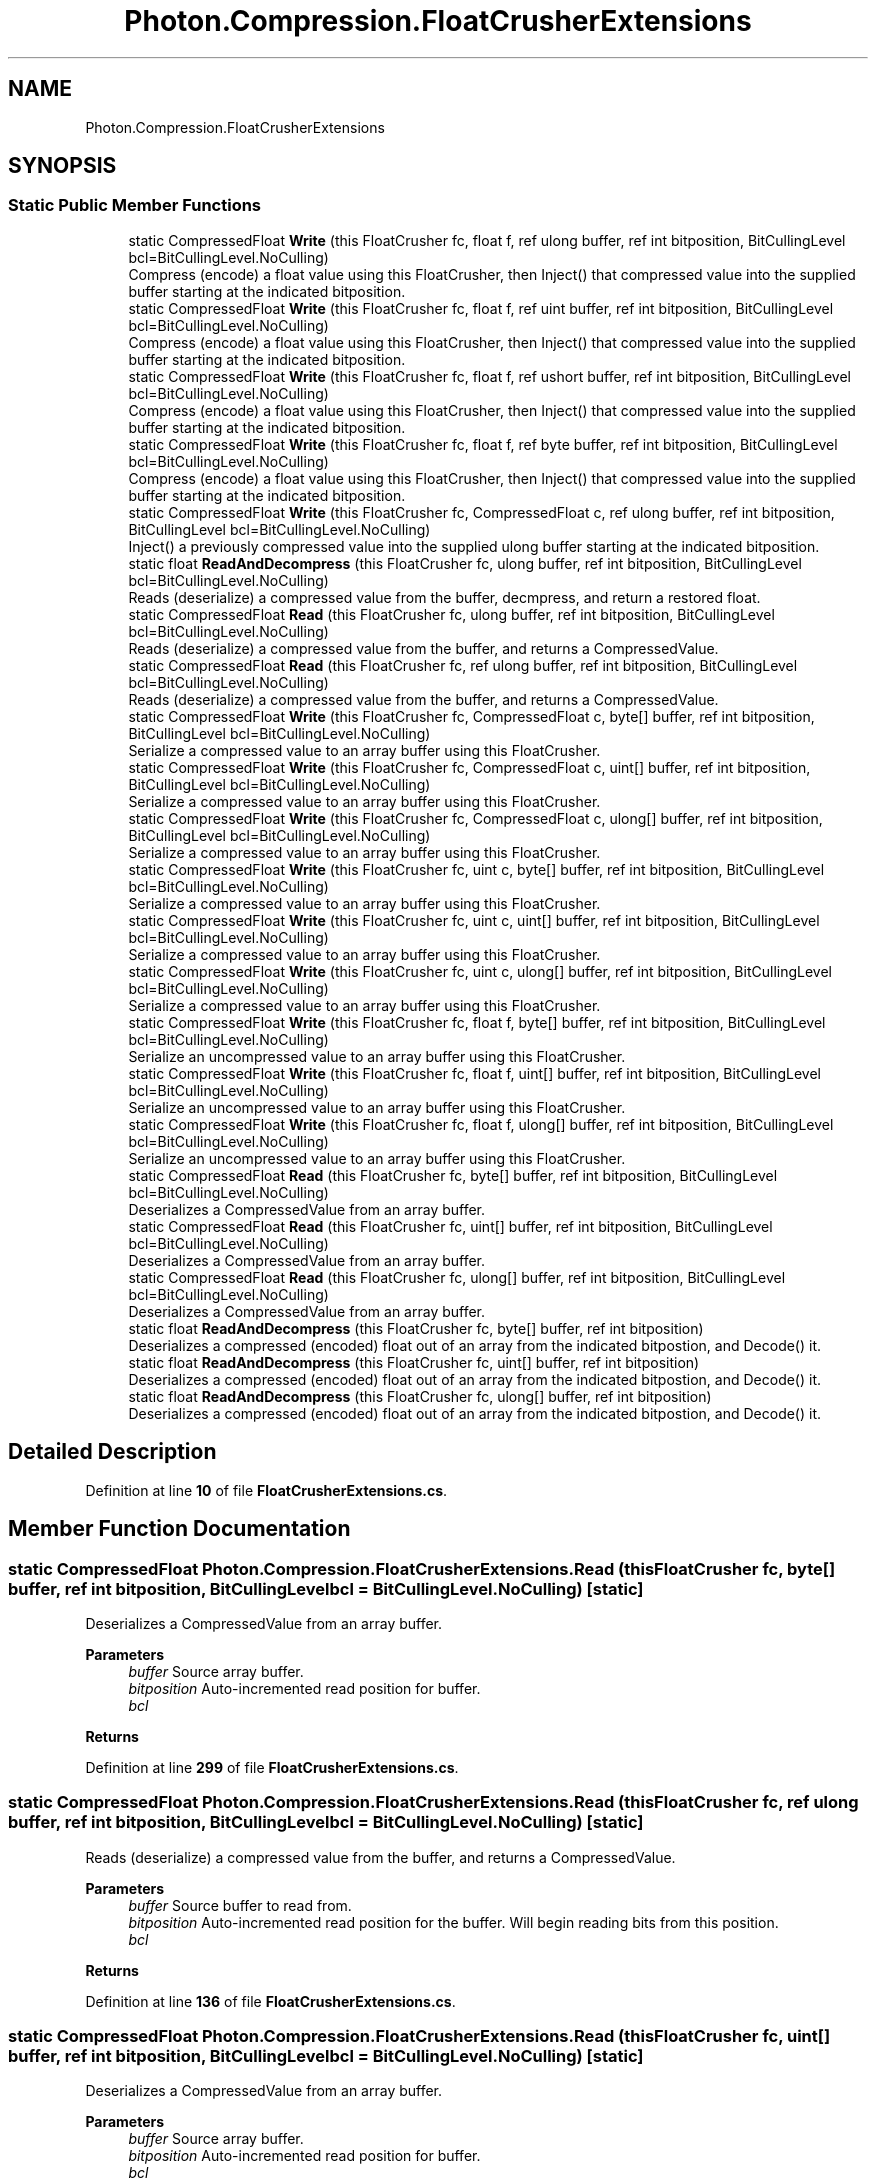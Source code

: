 .TH "Photon.Compression.FloatCrusherExtensions" 3 "Mon Apr 18 2022" "Purrpatrator User manual" \" -*- nroff -*-
.ad l
.nh
.SH NAME
Photon.Compression.FloatCrusherExtensions
.SH SYNOPSIS
.br
.PP
.SS "Static Public Member Functions"

.in +1c
.ti -1c
.RI "static CompressedFloat \fBWrite\fP (this FloatCrusher fc, float f, ref ulong buffer, ref int bitposition, BitCullingLevel bcl=BitCullingLevel\&.NoCulling)"
.br
.RI "Compress (encode) a float value using this FloatCrusher, then Inject() that compressed value into the supplied buffer starting at the indicated bitposition\&. "
.ti -1c
.RI "static CompressedFloat \fBWrite\fP (this FloatCrusher fc, float f, ref uint buffer, ref int bitposition, BitCullingLevel bcl=BitCullingLevel\&.NoCulling)"
.br
.RI "Compress (encode) a float value using this FloatCrusher, then Inject() that compressed value into the supplied buffer starting at the indicated bitposition\&. "
.ti -1c
.RI "static CompressedFloat \fBWrite\fP (this FloatCrusher fc, float f, ref ushort buffer, ref int bitposition, BitCullingLevel bcl=BitCullingLevel\&.NoCulling)"
.br
.RI "Compress (encode) a float value using this FloatCrusher, then Inject() that compressed value into the supplied buffer starting at the indicated bitposition\&. "
.ti -1c
.RI "static CompressedFloat \fBWrite\fP (this FloatCrusher fc, float f, ref byte buffer, ref int bitposition, BitCullingLevel bcl=BitCullingLevel\&.NoCulling)"
.br
.RI "Compress (encode) a float value using this FloatCrusher, then Inject() that compressed value into the supplied buffer starting at the indicated bitposition\&. "
.ti -1c
.RI "static CompressedFloat \fBWrite\fP (this FloatCrusher fc, CompressedFloat c, ref ulong buffer, ref int bitposition, BitCullingLevel bcl=BitCullingLevel\&.NoCulling)"
.br
.RI "Inject() a previously compressed value into the supplied ulong buffer starting at the indicated bitposition\&. "
.ti -1c
.RI "static float \fBReadAndDecompress\fP (this FloatCrusher fc, ulong buffer, ref int bitposition, BitCullingLevel bcl=BitCullingLevel\&.NoCulling)"
.br
.RI "Reads (deserialize) a compressed value from the buffer, decmpress, and return a restored float\&. "
.ti -1c
.RI "static CompressedFloat \fBRead\fP (this FloatCrusher fc, ulong buffer, ref int bitposition, BitCullingLevel bcl=BitCullingLevel\&.NoCulling)"
.br
.RI "Reads (deserialize) a compressed value from the buffer, and returns a CompressedValue\&. "
.ti -1c
.RI "static CompressedFloat \fBRead\fP (this FloatCrusher fc, ref ulong buffer, ref int bitposition, BitCullingLevel bcl=BitCullingLevel\&.NoCulling)"
.br
.RI "Reads (deserialize) a compressed value from the buffer, and returns a CompressedValue\&. "
.ti -1c
.RI "static CompressedFloat \fBWrite\fP (this FloatCrusher fc, CompressedFloat c, byte[] buffer, ref int bitposition, BitCullingLevel bcl=BitCullingLevel\&.NoCulling)"
.br
.RI "Serialize a compressed value to an array buffer using this FloatCrusher\&. "
.ti -1c
.RI "static CompressedFloat \fBWrite\fP (this FloatCrusher fc, CompressedFloat c, uint[] buffer, ref int bitposition, BitCullingLevel bcl=BitCullingLevel\&.NoCulling)"
.br
.RI "Serialize a compressed value to an array buffer using this FloatCrusher\&. "
.ti -1c
.RI "static CompressedFloat \fBWrite\fP (this FloatCrusher fc, CompressedFloat c, ulong[] buffer, ref int bitposition, BitCullingLevel bcl=BitCullingLevel\&.NoCulling)"
.br
.RI "Serialize a compressed value to an array buffer using this FloatCrusher\&. "
.ti -1c
.RI "static CompressedFloat \fBWrite\fP (this FloatCrusher fc, uint c, byte[] buffer, ref int bitposition, BitCullingLevel bcl=BitCullingLevel\&.NoCulling)"
.br
.RI "Serialize a compressed value to an array buffer using this FloatCrusher\&. "
.ti -1c
.RI "static CompressedFloat \fBWrite\fP (this FloatCrusher fc, uint c, uint[] buffer, ref int bitposition, BitCullingLevel bcl=BitCullingLevel\&.NoCulling)"
.br
.RI "Serialize a compressed value to an array buffer using this FloatCrusher\&. "
.ti -1c
.RI "static CompressedFloat \fBWrite\fP (this FloatCrusher fc, uint c, ulong[] buffer, ref int bitposition, BitCullingLevel bcl=BitCullingLevel\&.NoCulling)"
.br
.RI "Serialize a compressed value to an array buffer using this FloatCrusher\&. "
.ti -1c
.RI "static CompressedFloat \fBWrite\fP (this FloatCrusher fc, float f, byte[] buffer, ref int bitposition, BitCullingLevel bcl=BitCullingLevel\&.NoCulling)"
.br
.RI "Serialize an uncompressed value to an array buffer using this FloatCrusher\&. "
.ti -1c
.RI "static CompressedFloat \fBWrite\fP (this FloatCrusher fc, float f, uint[] buffer, ref int bitposition, BitCullingLevel bcl=BitCullingLevel\&.NoCulling)"
.br
.RI "Serialize an uncompressed value to an array buffer using this FloatCrusher\&. "
.ti -1c
.RI "static CompressedFloat \fBWrite\fP (this FloatCrusher fc, float f, ulong[] buffer, ref int bitposition, BitCullingLevel bcl=BitCullingLevel\&.NoCulling)"
.br
.RI "Serialize an uncompressed value to an array buffer using this FloatCrusher\&. "
.ti -1c
.RI "static CompressedFloat \fBRead\fP (this FloatCrusher fc, byte[] buffer, ref int bitposition, BitCullingLevel bcl=BitCullingLevel\&.NoCulling)"
.br
.RI "Deserializes a CompressedValue from an array buffer\&. "
.ti -1c
.RI "static CompressedFloat \fBRead\fP (this FloatCrusher fc, uint[] buffer, ref int bitposition, BitCullingLevel bcl=BitCullingLevel\&.NoCulling)"
.br
.RI "Deserializes a CompressedValue from an array buffer\&. "
.ti -1c
.RI "static CompressedFloat \fBRead\fP (this FloatCrusher fc, ulong[] buffer, ref int bitposition, BitCullingLevel bcl=BitCullingLevel\&.NoCulling)"
.br
.RI "Deserializes a CompressedValue from an array buffer\&. "
.ti -1c
.RI "static float \fBReadAndDecompress\fP (this FloatCrusher fc, byte[] buffer, ref int bitposition)"
.br
.RI "Deserializes a compressed (encoded) float out of an array from the indicated bitpostion, and Decode() it\&. "
.ti -1c
.RI "static float \fBReadAndDecompress\fP (this FloatCrusher fc, uint[] buffer, ref int bitposition)"
.br
.RI "Deserializes a compressed (encoded) float out of an array from the indicated bitpostion, and Decode() it\&. "
.ti -1c
.RI "static float \fBReadAndDecompress\fP (this FloatCrusher fc, ulong[] buffer, ref int bitposition)"
.br
.RI "Deserializes a compressed (encoded) float out of an array from the indicated bitpostion, and Decode() it\&. "
.in -1c
.SH "Detailed Description"
.PP 
Definition at line \fB10\fP of file \fBFloatCrusherExtensions\&.cs\fP\&.
.SH "Member Function Documentation"
.PP 
.SS "static CompressedFloat Photon\&.Compression\&.FloatCrusherExtensions\&.Read (this FloatCrusher fc, byte[] buffer, ref int bitposition, BitCullingLevel bcl = \fCBitCullingLevel\&.NoCulling\fP)\fC [static]\fP"

.PP
Deserializes a CompressedValue from an array buffer\&. 
.PP
\fBParameters\fP
.RS 4
\fIbuffer\fP Source array buffer\&.
.br
\fIbitposition\fP Auto-incremented read position for buffer\&.
.br
\fIbcl\fP 
.RE
.PP
\fBReturns\fP
.RS 4
.RE
.PP

.PP
Definition at line \fB299\fP of file \fBFloatCrusherExtensions\&.cs\fP\&.
.SS "static CompressedFloat Photon\&.Compression\&.FloatCrusherExtensions\&.Read (this FloatCrusher fc, ref ulong buffer, ref int bitposition, BitCullingLevel bcl = \fCBitCullingLevel\&.NoCulling\fP)\fC [static]\fP"

.PP
Reads (deserialize) a compressed value from the buffer, and returns a CompressedValue\&. 
.PP
\fBParameters\fP
.RS 4
\fIbuffer\fP Source buffer to read from\&.
.br
\fIbitposition\fP Auto-incremented read position for the buffer\&. Will begin reading bits from this position\&.
.br
\fIbcl\fP 
.RE
.PP
\fBReturns\fP
.RS 4
.RE
.PP

.PP
Definition at line \fB136\fP of file \fBFloatCrusherExtensions\&.cs\fP\&.
.SS "static CompressedFloat Photon\&.Compression\&.FloatCrusherExtensions\&.Read (this FloatCrusher fc, uint[] buffer, ref int bitposition, BitCullingLevel bcl = \fCBitCullingLevel\&.NoCulling\fP)\fC [static]\fP"

.PP
Deserializes a CompressedValue from an array buffer\&. 
.PP
\fBParameters\fP
.RS 4
\fIbuffer\fP Source array buffer\&.
.br
\fIbitposition\fP Auto-incremented read position for buffer\&.
.br
\fIbcl\fP 
.RE
.PP
\fBReturns\fP
.RS 4
.RE
.PP

.PP
Definition at line \fB311\fP of file \fBFloatCrusherExtensions\&.cs\fP\&.
.SS "static CompressedFloat Photon\&.Compression\&.FloatCrusherExtensions\&.Read (this FloatCrusher fc, ulong buffer, ref int bitposition, BitCullingLevel bcl = \fCBitCullingLevel\&.NoCulling\fP)\fC [static]\fP"

.PP
Reads (deserialize) a compressed value from the buffer, and returns a CompressedValue\&. 
.PP
\fBParameters\fP
.RS 4
\fIbuffer\fP Source buffer to read from\&.
.br
\fIbitposition\fP Auto-incremented read position for the buffer\&. Will begin reading bits from this position\&.
.br
\fIbcl\fP 
.RE
.PP
\fBReturns\fP
.RS 4
.RE
.PP

.PP
Definition at line \fB122\fP of file \fBFloatCrusherExtensions\&.cs\fP\&.
.SS "static CompressedFloat Photon\&.Compression\&.FloatCrusherExtensions\&.Read (this FloatCrusher fc, ulong[] buffer, ref int bitposition, BitCullingLevel bcl = \fCBitCullingLevel\&.NoCulling\fP)\fC [static]\fP"

.PP
Deserializes a CompressedValue from an array buffer\&. 
.PP
\fBParameters\fP
.RS 4
\fIbuffer\fP Source array buffer\&.
.br
\fIbitposition\fP Auto-incremented read position for buffer\&.
.br
\fIbcl\fP 
.RE
.PP
\fBReturns\fP
.RS 4
.RE
.PP

.PP
Definition at line \fB323\fP of file \fBFloatCrusherExtensions\&.cs\fP\&.
.SS "static float Photon\&.Compression\&.FloatCrusherExtensions\&.ReadAndDecompress (this FloatCrusher fc, byte[] buffer, ref int bitposition)\fC [static]\fP"

.PP
Deserializes a compressed (encoded) float out of an array from the indicated bitpostion, and Decode() it\&. 
.PP
\fBParameters\fP
.RS 4
\fIbuffer\fP Source array buffer\&.
.br
\fIbitposition\fP The auto-incremented position in the array (in bits) where we will begin reading\&.
.RE
.PP
\fBReturns\fP
.RS 4
Restored float value\&.
.RE
.PP

.PP
Definition at line \fB335\fP of file \fBFloatCrusherExtensions\&.cs\fP\&.
.SS "static float Photon\&.Compression\&.FloatCrusherExtensions\&.ReadAndDecompress (this FloatCrusher fc, uint[] buffer, ref int bitposition)\fC [static]\fP"

.PP
Deserializes a compressed (encoded) float out of an array from the indicated bitpostion, and Decode() it\&. 
.PP
\fBParameters\fP
.RS 4
\fIbuffer\fP Source array buffer\&.
.br
\fIbitposition\fP The auto-incremented position in the array (in bits) where we will begin reading\&.
.RE
.PP
\fBReturns\fP
.RS 4
Restored float value\&.
.RE
.PP

.PP
Definition at line \fB346\fP of file \fBFloatCrusherExtensions\&.cs\fP\&.
.SS "static float Photon\&.Compression\&.FloatCrusherExtensions\&.ReadAndDecompress (this FloatCrusher fc, ulong buffer, ref int bitposition, BitCullingLevel bcl = \fCBitCullingLevel\&.NoCulling\fP)\fC [static]\fP"

.PP
Reads (deserialize) a compressed value from the buffer, decmpress, and return a restored float\&. 
.PP
\fBParameters\fP
.RS 4
\fIbuffer\fP Source buffer to read from\&.
.br
\fIbitposition\fP Auto-incremented read position for the buffer\&. Will begin reading bits from this position\&.
.br
\fIbcl\fP 
.RE
.PP
\fBReturns\fP
.RS 4
.RE
.PP

.PP
Definition at line \fB106\fP of file \fBFloatCrusherExtensions\&.cs\fP\&.
.SS "static float Photon\&.Compression\&.FloatCrusherExtensions\&.ReadAndDecompress (this FloatCrusher fc, ulong[] buffer, ref int bitposition)\fC [static]\fP"

.PP
Deserializes a compressed (encoded) float out of an array from the indicated bitpostion, and Decode() it\&. 
.PP
\fBParameters\fP
.RS 4
\fIbuffer\fP Source array buffer\&.
.br
\fIbitposition\fP The auto-incremented position in the array (in bits) where we will begin reading\&.
.RE
.PP
\fBReturns\fP
.RS 4
Restored float value\&.
.RE
.PP

.PP
Definition at line \fB357\fP of file \fBFloatCrusherExtensions\&.cs\fP\&.
.SS "static CompressedFloat Photon\&.Compression\&.FloatCrusherExtensions\&.Write (this FloatCrusher fc, CompressedFloat c, byte[] buffer, ref int bitposition, BitCullingLevel bcl = \fCBitCullingLevel\&.NoCulling\fP)\fC [static]\fP"

.PP
Serialize a compressed value to an array buffer using this FloatCrusher\&. 
.PP
\fBParameters\fP
.RS 4
\fIc\fP CompressedValue
.br
\fIbuffer\fP 
.br
\fIbitposition\fP 
.br
\fIbcl\fP 
.RE
.PP
\fBReturns\fP
.RS 4
.RE
.PP

.PP
Definition at line \fB159\fP of file \fBFloatCrusherExtensions\&.cs\fP\&.
.SS "static CompressedFloat Photon\&.Compression\&.FloatCrusherExtensions\&.Write (this FloatCrusher fc, CompressedFloat c, ref ulong buffer, ref int bitposition, BitCullingLevel bcl = \fCBitCullingLevel\&.NoCulling\fP)\fC [static]\fP"

.PP
Inject() a previously compressed value into the supplied ulong buffer starting at the indicated bitposition\&. 
.PP
\fBParameters\fP
.RS 4
\fIc\fP Compressed value to be written
.br
\fIbuffer\fP Where the bits will be written
.br
\fIbitposition\fP The position in the buffer to start writing at\&. Ref value will be increased by the bits used\&.
.br
\fIbcl\fP 
.RE
.PP
\fBReturns\fP
.RS 4
Returns the compressed uint that was serialized\&.
.RE
.PP

.PP
Definition at line \fB88\fP of file \fBFloatCrusherExtensions\&.cs\fP\&.
.SS "static CompressedFloat Photon\&.Compression\&.FloatCrusherExtensions\&.Write (this FloatCrusher fc, CompressedFloat c, uint[] buffer, ref int bitposition, BitCullingLevel bcl = \fCBitCullingLevel\&.NoCulling\fP)\fC [static]\fP"

.PP
Serialize a compressed value to an array buffer using this FloatCrusher\&. 
.PP
\fBParameters\fP
.RS 4
\fIc\fP CompressedValue
.br
\fIbuffer\fP 
.br
\fIbitposition\fP 
.br
\fIbcl\fP 
.RE
.PP
\fBReturns\fP
.RS 4
.RE
.PP

.PP
Definition at line \fB175\fP of file \fBFloatCrusherExtensions\&.cs\fP\&.
.SS "static CompressedFloat Photon\&.Compression\&.FloatCrusherExtensions\&.Write (this FloatCrusher fc, CompressedFloat c, ulong[] buffer, ref int bitposition, BitCullingLevel bcl = \fCBitCullingLevel\&.NoCulling\fP)\fC [static]\fP"

.PP
Serialize a compressed value to an array buffer using this FloatCrusher\&. 
.PP
\fBParameters\fP
.RS 4
\fIc\fP CompressedValue
.br
\fIbuffer\fP 
.br
\fIbitposition\fP 
.br
\fIbcl\fP 
.RE
.PP
\fBReturns\fP
.RS 4
.RE
.PP

.PP
Definition at line \fB189\fP of file \fBFloatCrusherExtensions\&.cs\fP\&.
.SS "static CompressedFloat Photon\&.Compression\&.FloatCrusherExtensions\&.Write (this FloatCrusher fc, float f, byte[] buffer, ref int bitposition, BitCullingLevel bcl = \fCBitCullingLevel\&.NoCulling\fP)\fC [static]\fP"

.PP
Serialize an uncompressed value to an array buffer using this FloatCrusher\&. 
.PP
\fBParameters\fP
.RS 4
\fIf\fP Uncompressed float
.br
\fIbuffer\fP 
.br
\fIbitposition\fP 
.br
\fIbcl\fP 
.RE
.PP
\fBReturns\fP
.RS 4
.RE
.PP

.PP
Definition at line \fB249\fP of file \fBFloatCrusherExtensions\&.cs\fP\&.
.SS "static CompressedFloat Photon\&.Compression\&.FloatCrusherExtensions\&.Write (this FloatCrusher fc, float f, ref byte buffer, ref int bitposition, BitCullingLevel bcl = \fCBitCullingLevel\&.NoCulling\fP)\fC [static]\fP"

.PP
Compress (encode) a float value using this FloatCrusher, then Inject() that compressed value into the supplied buffer starting at the indicated bitposition\&. 
.PP
\fBParameters\fP
.RS 4
\fIf\fP Float to be compressed and serialized
.br
\fIbuffer\fP Target primitive buffer to serialize into\&.
.br
\fIbitposition\fP The auto-incremented position in the array (in bits) where we will begin reading\&.
.br
\fIbcl\fP 
.RE
.PP
\fBReturns\fP
.RS 4
Returns the compressed uint that was serialized\&.
.RE
.PP

.PP
Definition at line \fB72\fP of file \fBFloatCrusherExtensions\&.cs\fP\&.
.SS "static CompressedFloat Photon\&.Compression\&.FloatCrusherExtensions\&.Write (this FloatCrusher fc, float f, ref uint buffer, ref int bitposition, BitCullingLevel bcl = \fCBitCullingLevel\&.NoCulling\fP)\fC [static]\fP"

.PP
Compress (encode) a float value using this FloatCrusher, then Inject() that compressed value into the supplied buffer starting at the indicated bitposition\&. 
.PP
\fBParameters\fP
.RS 4
\fIf\fP Float to be compressed and serialized
.br
\fIbuffer\fP Target primitive buffer to serialize into\&.
.br
\fIbitposition\fP The auto-incremented position in the array (in bits) where we will begin reading\&.
.br
\fIbcl\fP 
.RE
.PP
\fBReturns\fP
.RS 4
Returns the compressed uint that was serialized\&.
.RE
.PP

.PP
Definition at line \fB40\fP of file \fBFloatCrusherExtensions\&.cs\fP\&.
.SS "static CompressedFloat Photon\&.Compression\&.FloatCrusherExtensions\&.Write (this FloatCrusher fc, float f, ref ulong buffer, ref int bitposition, BitCullingLevel bcl = \fCBitCullingLevel\&.NoCulling\fP)\fC [static]\fP"

.PP
Compress (encode) a float value using this FloatCrusher, then Inject() that compressed value into the supplied buffer starting at the indicated bitposition\&. 
.PP
\fBParameters\fP
.RS 4
\fIf\fP Float to be compressed and serialized
.br
\fIbuffer\fP Target primitive buffer to serialize into\&.
.br
\fIbitposition\fP The auto-incremented position in the array (in bits) where we will begin reading\&.
.br
\fIbcl\fP 
.RE
.PP
\fBReturns\fP
.RS 4
Returns the compressed uint that was serialized\&.
.RE
.PP

.PP
Definition at line \fB24\fP of file \fBFloatCrusherExtensions\&.cs\fP\&.
.SS "static CompressedFloat Photon\&.Compression\&.FloatCrusherExtensions\&.Write (this FloatCrusher fc, float f, ref ushort buffer, ref int bitposition, BitCullingLevel bcl = \fCBitCullingLevel\&.NoCulling\fP)\fC [static]\fP"

.PP
Compress (encode) a float value using this FloatCrusher, then Inject() that compressed value into the supplied buffer starting at the indicated bitposition\&. 
.PP
\fBParameters\fP
.RS 4
\fIf\fP Float to be compressed and serialized
.br
\fIbuffer\fP Target primitive buffer to serialize into\&.
.br
\fIbitposition\fP The auto-incremented position in the array (in bits) where we will begin reading\&.
.br
\fIbcl\fP 
.RE
.PP
\fBReturns\fP
.RS 4
Returns the compressed uint that was serialized\&.
.RE
.PP

.PP
Definition at line \fB56\fP of file \fBFloatCrusherExtensions\&.cs\fP\&.
.SS "static CompressedFloat Photon\&.Compression\&.FloatCrusherExtensions\&.Write (this FloatCrusher fc, float f, uint[] buffer, ref int bitposition, BitCullingLevel bcl = \fCBitCullingLevel\&.NoCulling\fP)\fC [static]\fP"

.PP
Serialize an uncompressed value to an array buffer using this FloatCrusher\&. 
.PP
\fBParameters\fP
.RS 4
\fIf\fP Uncompressed float
.br
\fIbuffer\fP 
.br
\fIbitposition\fP 
.br
\fIbcl\fP 
.RE
.PP
\fBReturns\fP
.RS 4
.RE
.PP

.PP
Definition at line \fB264\fP of file \fBFloatCrusherExtensions\&.cs\fP\&.
.SS "static CompressedFloat Photon\&.Compression\&.FloatCrusherExtensions\&.Write (this FloatCrusher fc, float f, ulong[] buffer, ref int bitposition, BitCullingLevel bcl = \fCBitCullingLevel\&.NoCulling\fP)\fC [static]\fP"

.PP
Serialize an uncompressed value to an array buffer using this FloatCrusher\&. 
.PP
\fBParameters\fP
.RS 4
\fIf\fP Uncompressed float
.br
\fIbuffer\fP 
.br
\fIbitposition\fP 
.br
\fIbcl\fP 
.RE
.PP
\fBReturns\fP
.RS 4
.RE
.PP

.PP
Definition at line \fB280\fP of file \fBFloatCrusherExtensions\&.cs\fP\&.
.SS "static CompressedFloat Photon\&.Compression\&.FloatCrusherExtensions\&.Write (this FloatCrusher fc, uint c, byte[] buffer, ref int bitposition, BitCullingLevel bcl = \fCBitCullingLevel\&.NoCulling\fP)\fC [static]\fP"

.PP
Serialize a compressed value to an array buffer using this FloatCrusher\&. 
.PP
\fBParameters\fP
.RS 4
\fIc\fP CompressedValue
.br
\fIbuffer\fP 
.br
\fIbitposition\fP 
.br
\fIbcl\fP 
.RE
.PP
\fBReturns\fP
.RS 4
.RE
.PP

.PP
Definition at line \fB204\fP of file \fBFloatCrusherExtensions\&.cs\fP\&.
.SS "static CompressedFloat Photon\&.Compression\&.FloatCrusherExtensions\&.Write (this FloatCrusher fc, uint c, uint[] buffer, ref int bitposition, BitCullingLevel bcl = \fCBitCullingLevel\&.NoCulling\fP)\fC [static]\fP"

.PP
Serialize a compressed value to an array buffer using this FloatCrusher\&. 
.PP
\fBParameters\fP
.RS 4
\fIc\fP CompressedValue
.br
\fIbuffer\fP 
.br
\fIbitposition\fP 
.br
\fIbcl\fP 
.RE
.PP
\fBReturns\fP
.RS 4
.RE
.PP

.PP
Definition at line \fB219\fP of file \fBFloatCrusherExtensions\&.cs\fP\&.
.SS "static CompressedFloat Photon\&.Compression\&.FloatCrusherExtensions\&.Write (this FloatCrusher fc, uint c, ulong[] buffer, ref int bitposition, BitCullingLevel bcl = \fCBitCullingLevel\&.NoCulling\fP)\fC [static]\fP"

.PP
Serialize a compressed value to an array buffer using this FloatCrusher\&. 
.PP
\fBParameters\fP
.RS 4
\fIc\fP CompressedValue
.br
\fIbuffer\fP 
.br
\fIbitposition\fP 
.br
\fIbcl\fP 
.RE
.PP
\fBReturns\fP
.RS 4
.RE
.PP

.PP
Definition at line \fB234\fP of file \fBFloatCrusherExtensions\&.cs\fP\&.

.SH "Author"
.PP 
Generated automatically by Doxygen for Purrpatrator User manual from the source code\&.
